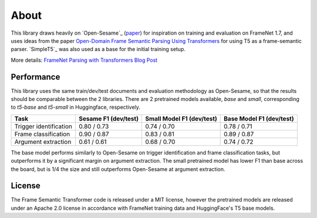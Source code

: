 About
=====

This library draws heavily on `Open-Sesame`_ (`paper <https://arxiv.org/abs/1706.09528>`_) for inspiration on training and evaluation on FrameNet 1.7, and uses ideas from the paper `Open-Domain Frame Semantic Parsing Using Transformers <https://arxiv.org/abs/2010.10998>`_ for using T5 as a frame-semantic parser. `SimpleT5`_ was also used as a base for the initial training setup.

More details: `FrameNet Parsing with Transformers Blog Post <https://chanind.github.io/ai/2022/05/24/framenet-transformers.html>`_

Performance
-----------

This library uses the same train/dev/test documents and evaluation methodology as Open-Sesame, so that the results should be comparable between the 2 libraries. There are 2 pretrained models available, `base` and `small`, corresponding to `t5-base` and `t5-small` in Huggingface, respectively.

+------------------------+----------------------+---------------------------+--------------------------+
| Task                   | Sesame F1 (dev/test) | Small Model F1 (dev/test) | Base Model F1 (dev/test) |
+========================+======================+===========================+==========================+
| Trigger identification | 0.80 / 0.73          | 0.74 / 0.70               | 0.78 / 0.71              |
+------------------------+----------------------+---------------------------+--------------------------+
| Frame classification   | 0.90 / 0.87          | 0.83 / 0.81               | 0.89 / 0.87              |
+------------------------+----------------------+---------------------------+--------------------------+
| Argument extraction    | 0.61 / 0.61          | 0.68 / 0.70               | 0.74 / 0.72              |
+------------------------+----------------------+---------------------------+--------------------------+

The base model performs similarly to Open-Sesame on trigger identification and frame classification tasks, but outperforms it by a significant margin on argument extraction. The small pretrained model has lower F1 than base across the board, but is 1/4 the size and still outperforms Open-Sesame at argument extraction.


License
-------

The Frame Semantic Transformer code is released under a MIT license, however the pretrained models are released under an Apache 2.0 license in accordance with FrameNet training data and HuggingFace's T5 base models.
